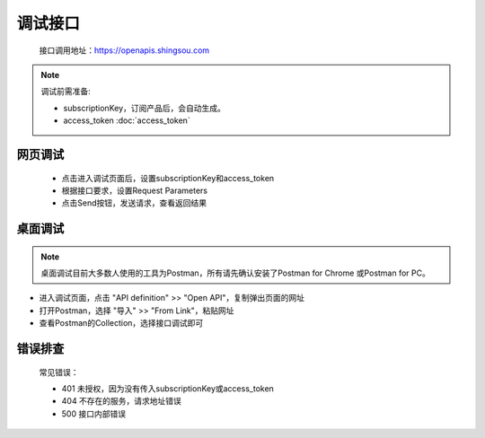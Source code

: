 ﻿﻿调试接口
========

    接口调用地址：https://openapis.shingsou.com

.. Note::

    调试前需准备:

    - subscriptionKey，订阅产品后，会自动生成。
    - access_token      :doc:`access_token`


网页调试
---------

   * 点击进入调试页面后，设置subscriptionKey和access_token
   * 根据接口要求，设置Request Parameters
   * 点击Send按钮，发送请求，查看返回结果

桌面调试
----------

.. Note::

    桌面调试目前大多数人使用的工具为Postman，所有请先确认安装了Postman for Chrome 或Postman for PC。

* 进入调试页面，点击 "API definition" >> "Open API"，复制弹出页面的网址
* 打开Postman，选择 "导入" >> "From Link"，粘贴网址
* 查看Postman的Collection，选择接口调试即可

错误排查
-----------

   常见错误：

   * 401 未授权，因为没有传入subscriptionKey或access_token
   * 404 不存在的服务，请求地址错误
   * 500 接口内部错误

